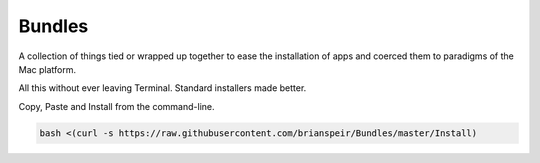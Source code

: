Bundles
=======

A collection of things tied or wrapped up together to ease the
installation of apps and coerced them to paradigms of the Mac platform.

All this without ever leaving Terminal. Standard installers made better.

Copy, Paste and Install from the command-line.

.. code-block:: bash

    bash <(curl -s https://raw.githubusercontent.com/brianspeir/Bundles/master/Install)
